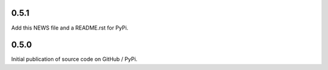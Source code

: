 0.5.1
=====

Add this NEWS file and a README.rst for PyPi.

0.5.0
=====

Initial publication of source code on GitHub / PyPi.
